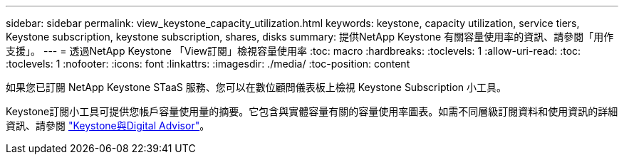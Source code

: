 ---
sidebar: sidebar 
permalink: view_keystone_capacity_utilization.html 
keywords: keystone, capacity utilization, service tiers, Keystone subscription, keystone subscription, shares, disks 
summary: 提供NetApp Keystone 有關容量使用率的資訊、請參閱「用作支援」。 
---
= 透過NetApp Keystone 「View訂閱」檢視容量使用率
:toc: macro
:hardbreaks:
:toclevels: 1
:allow-uri-read: 
:toc: 
:toclevels: 1
:nofooter: 
:icons: font
:linkattrs: 
:imagesdir: ./media/
:toc-position: content


[role="lead"]
如果您已訂閱 NetApp Keystone STaaS 服務、您可以在數位顧問儀表板上檢視 Keystone Subscription 小工具。

Keystone訂閱小工具可提供您帳戶容量使用量的摘要。它包含與實體容量有關的容量使用率圖表。如需不同層級訂閱資料和使用資訊的詳細資訊、請參閱 link:https://docs.netapp.com/us-en/keystone-staas/integrations/keystone-aiq.html["Keystone與Digital Advisor"^]。

